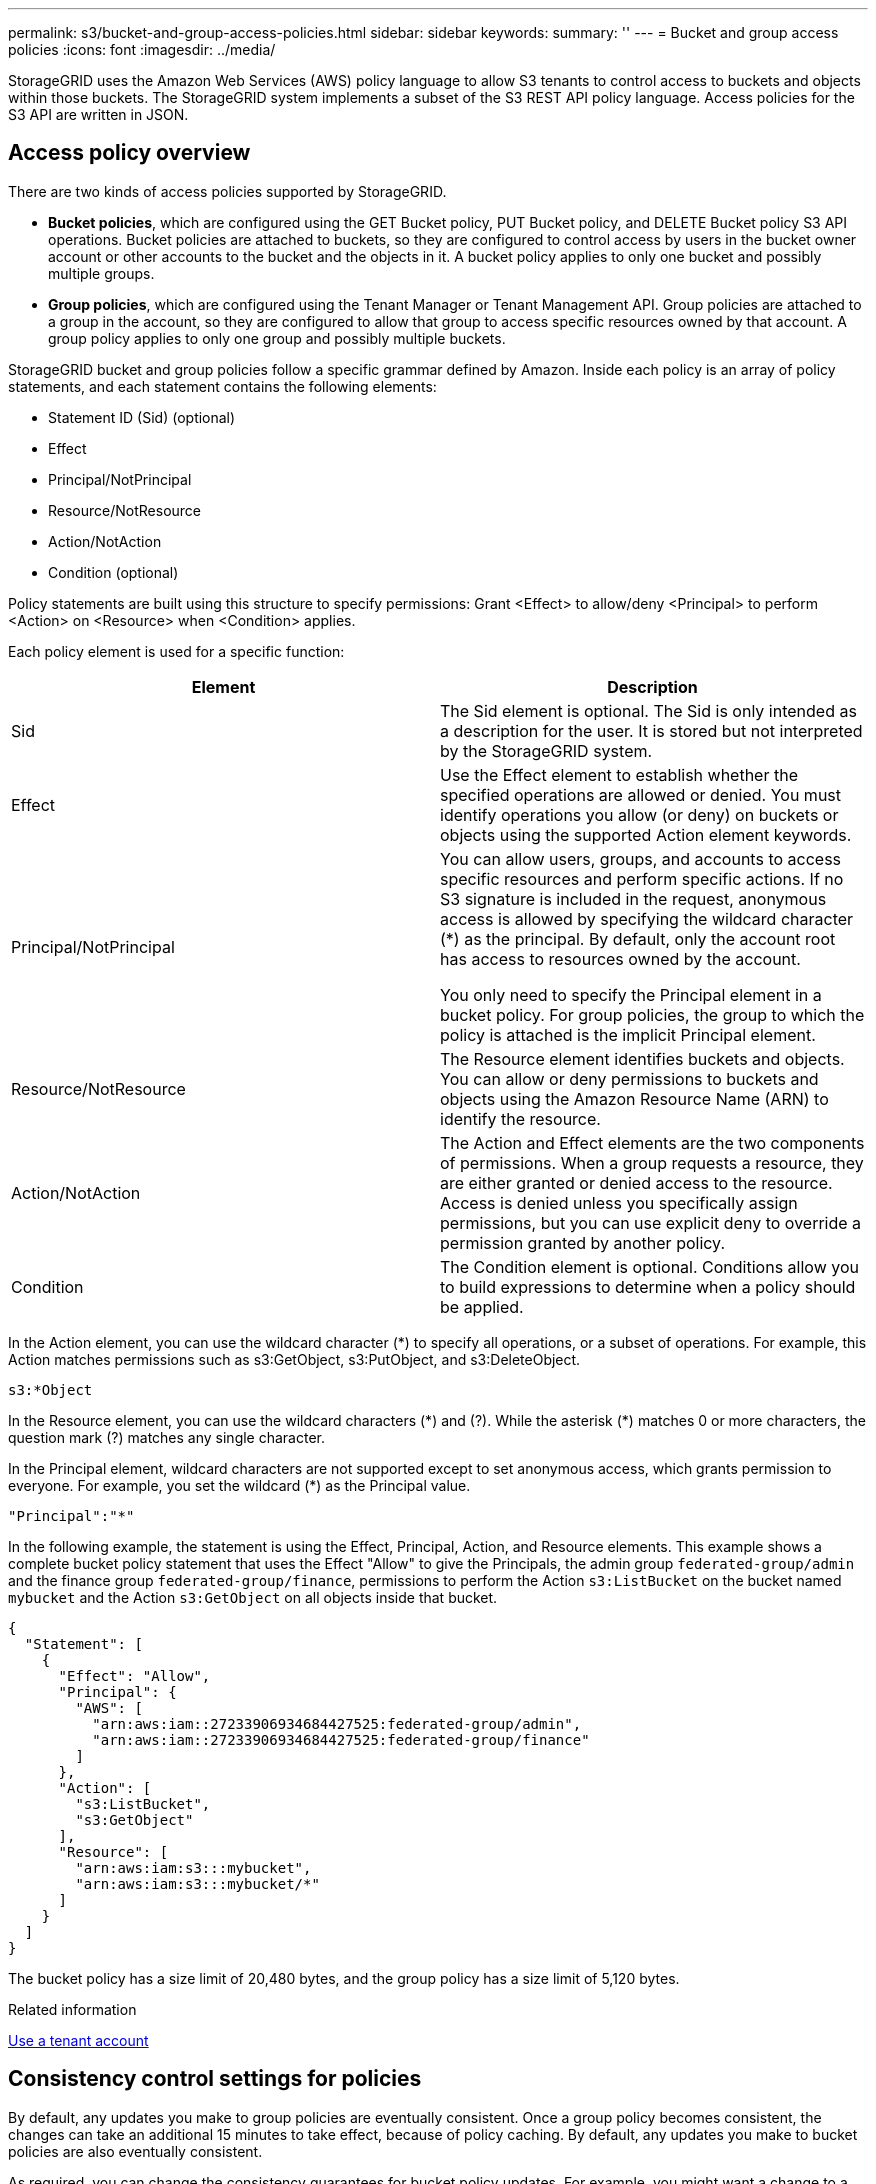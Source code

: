 ---
permalink: s3/bucket-and-group-access-policies.html
sidebar: sidebar
keywords:
summary: ''
---
= Bucket and group access policies
:icons: font
:imagesdir: ../media/

[.lead]
StorageGRID uses the Amazon Web Services (AWS) policy language to allow S3 tenants to control access to buckets and objects within those buckets. The StorageGRID system implements a subset of the S3 REST API policy language. Access policies for the S3 API are written in JSON.

== Access policy overview

[.lead]
There are two kinds of access policies supported by StorageGRID.

* *Bucket policies*, which are configured using the GET Bucket policy, PUT Bucket policy, and DELETE Bucket policy S3 API operations. Bucket policies are attached to buckets, so they are configured to control access by users in the bucket owner account or other accounts to the bucket and the objects in it. A bucket policy applies to only one bucket and possibly multiple groups.
* *Group policies*, which are configured using the Tenant Manager or Tenant Management API. Group policies are attached to a group in the account, so they are configured to allow that group to access specific resources owned by that account. A group policy applies to only one group and possibly multiple buckets.

StorageGRID bucket and group policies follow a specific grammar defined by Amazon. Inside each policy is an array of policy statements, and each statement contains the following elements:

* Statement ID (Sid) (optional)
* Effect
* Principal/NotPrincipal
* Resource/NotResource
* Action/NotAction
* Condition (optional)

Policy statements are built using this structure to specify permissions: Grant <Effect> to allow/deny <Principal> to perform <Action> on <Resource> when <Condition> applies.

Each policy element is used for a specific function:

[options="header"]
|===
| Element| Description
a|
Sid
a|
The Sid element is optional. The Sid is only intended as a description for the user. It is stored but not interpreted by the StorageGRID system.
a|
Effect
a|
Use the Effect element to establish whether the specified operations are allowed or denied. You must identify operations you allow (or deny) on buckets or objects using the supported Action element keywords.
a|
Principal/NotPrincipal
a|
You can allow users, groups, and accounts to access specific resources and perform specific actions. If no S3 signature is included in the request, anonymous access is allowed by specifying the wildcard character (*) as the principal. By default, only the account root has access to resources owned by the account.

You only need to specify the Principal element in a bucket policy. For group policies, the group to which the policy is attached is the implicit Principal element.

a|
Resource/NotResource
a|
The Resource element identifies buckets and objects. You can allow or deny permissions to buckets and objects using the Amazon Resource Name (ARN) to identify the resource.
a|
Action/NotAction
a|
The Action and Effect elements are the two components of permissions. When a group requests a resource, they are either granted or denied access to the resource. Access is denied unless you specifically assign permissions, but you can use explicit deny to override a permission granted by another policy.
a|
Condition
a|
The Condition element is optional. Conditions allow you to build expressions to determine when a policy should be applied.
|===
In the Action element, you can use the wildcard character (*) to specify all operations, or a subset of operations. For example, this Action matches permissions such as s3:GetObject, s3:PutObject, and s3:DeleteObject.

----
s3:*Object
----

In the Resource element, you can use the wildcard characters (\*) and (?). While the asterisk (*) matches 0 or more characters, the question mark (?) matches any single character.

In the Principal element, wildcard characters are not supported except to set anonymous access, which grants permission to everyone. For example, you set the wildcard (*) as the Principal value.

----
"Principal":"*"
----

In the following example, the statement is using the Effect, Principal, Action, and Resource elements. This example shows a complete bucket policy statement that uses the Effect "Allow" to give the Principals, the admin group `federated-group/admin` and the finance group `federated-group/finance`, permissions to perform the Action `s3:ListBucket` on the bucket named `mybucket` and the Action `s3:GetObject` on all objects inside that bucket.

----
{
  "Statement": [
    {
      "Effect": "Allow",
      "Principal": {
        "AWS": [
          "arn:aws:iam::27233906934684427525:federated-group/admin",
          "arn:aws:iam::27233906934684427525:federated-group/finance"
        ]
      },
      "Action": [
        "s3:ListBucket",
        "s3:GetObject"
      ],
      "Resource": [
        "arn:aws:iam:s3:::mybucket",
        "arn:aws:iam:s3:::mybucket/*"
      ]
    }
  ]
}
----

The bucket policy has a size limit of 20,480 bytes, and the group policy has a size limit of 5,120 bytes.

.Related information

xref:../tenant/index.adoc[Use a tenant account]

== Consistency control settings for policies

[.lead]
By default, any updates you make to group policies are eventually consistent. Once a group policy becomes consistent, the changes can take an additional 15 minutes to take effect, because of policy caching. By default, any updates you make to bucket policies are also eventually consistent.

As required, you can change the consistency guarantees for bucket policy updates. For example, you might want a change to a bucket policy to become effective as soon as possible for security reasons.

In this case, you can either set the `Consistency-Control` header in the PUT Bucket policy request, or you can use the PUT Bucket consistency request. When changing the consistency control for this request, you must use the value *all*, which provides the highest guarantee of read-after-write consistency. If you specify any other consistency control value in a header for the PUT Bucket consistency request, the request will be rejected. If you specify any other value for a PUT Bucket policy request, the value will be ignored. Once a bucket policy becomes consistent, the changes can take an additional 8 seconds to take effect, because of policy caching.

NOTE: If you set the consistency level to *all* to force a new bucket policy to become effective sooner, be sure to set the bucket-level control back to its original value when you are done. Otherwise, all future bucket requests will use the *all* setting.

== Using the ARN in policy statements

[.lead]
In policy statements, the ARN is used in Principal and Resource elements.

* Use this syntax to specify the S3 resource ARN:
+
[source]
[subs="specialcharacters,quotes"]
----
arn:aws:s3:::bucket-name
arn:aws:s3:::bucket-name/object_key
----

* Use this syntax to specify the identity resource ARN (users and groups):
+
[source]
[subs="specialcharacters,quotes"]
----
arn:aws:iam::account_id:root
arn:aws:iam::account_id:user/user_name
arn:aws:iam::account_id:group/group_name
arn:aws:iam::account_id:federated-user/user_name
arn:aws:iam::account_id:federated-group/group_name
----

Other considerations:

* You can use the asterisk (*) as a wildcard to match zero or more characters inside the object key.
* International characters, which can be specified in the object key, should be encoded using JSON UTF-8 or using JSON \u escape sequences. Percent-encoding is not supported.
+
https://www.ietf.org/rfc/rfc2141.txt[RFC 2141 URN Syntax]
+
The HTTP request body for the PUT Bucket policy operation must be encoded with charset=UTF-8.

== Specifying resources in a policy

[.lead]
In policy statements, you can use the Resource element to specify the bucket or object for which permissions are allowed or denied.

* Each policy statement requires a Resource element. In a policy, resources are denoted by the element `Resource`, or alternatively, `NotResource` for exclusion.
* You specify resources with an S3 resource ARN. For example:
+
----
"Resource": "arn:aws:s3:::mybucket/*"
----

* You can also use policy variables inside the object key. For example:
+
----
"Resource": "arn:aws:s3:::mybucket/home/${aws:username}/*"
----

* The resource value can specify a bucket that does not yet exist when a group policy is created.

.Related information

xref:bucket-and-group-access-policies.adoc[Specifying variables in a policy]

== Specifying principals in a policy

[.lead]
Use the Principal element to identity the user, group, or tenant account that is allowed/denied access to the resource by the policy statement.

* Each policy statement in a bucket policy must include a Principal element. Policy statements in a group policy do not need the Principal element because the group is understood to be the principal.
* In a policy, principals are denoted by the element "`Principal,`" or alternatively "`NotPrincipal`" for exclusion.
* Account-based identities must be specified using an ID or an ARN:
+
----
"Principal": { "AWS": "account_id"}
"Principal": { "AWS": "identity_arn" }
----

* This example uses the tenant account ID 27233906934684427525, which includes the account root and all users in the account:
+
----
 "Principal": { "AWS": "27233906934684427525" }
----

* You can specify just the account root:
+
----
"Principal": { "AWS": "arn:aws:iam::27233906934684427525:root" }
----

* You can specify a specific federated user ("Alex"):
+
----
"Principal": { "AWS": "arn:aws:iam::27233906934684427525:federated-user/Alex" }
----

* You can specify a specific federated group ("Managers"):
+
----
"Principal": { "AWS": "arn:aws:iam::27233906934684427525:federated-group/Managers"  }
----

* You can specify an anonymous principal:
+
----
"Principal": "*"
----

* To avoid ambiguity, you can use the user UUID instead of the username:
+
----
arn:aws:iam::27233906934684427525:user-uuid/de305d54-75b4-431b-adb2-eb6b9e546013
----
+
For example, suppose Alex leaves the organization and the username `Alex` is deleted. If a new Alex joins the organization and is assigned the same `Alex` username, the new user might unintentionally inherit the permissions granted to the original user.

* The principal value can specify a group/user name that does not yet exist when a bucket policy is created.

== Specifying permissions in a policy

[.lead]
In a policy, the Action element is used to allow/deny permissions to a resource. There are a set of permissions that you can specify in a policy, which are denoted by the element "Action," or alternatively, "NotAction" for exclusion. Each of these elements maps to specific S3 REST API operations.

The tables lists the permissions that apply to buckets and the permissions that apply to objects.

NOTE: Amazon S3 now uses the s3:PutReplicationConfiguration permission for both the PUT and DELETE Bucket replication actions. StorageGRID uses separate permissions for each action, which matches the original Amazon S3
specification.

NOTE: A DELETE is performed when a PUT is used to overwrite an existing value.

=== Permissions that apply to buckets

[options="header"]
|===
| Permissions| S3 REST API operations| Custom for StorageGRID
a|
s3:CreateBucket
a|
PUT Bucket
a|

a|
s3:DeleteBucket
a|
DELETE Bucket
a|

a|
s3:DeleteBucketMetadataNotification
a|
DELETE Bucket metadata notification configuration
a|
Yes
a|
s3:DeleteBucketPolicy
a|
DELETE Bucket policy
a|

a|
s3:DeleteReplicationConfiguration
a|
DELETE Bucket replication
a|
Yes, separate permissions for PUT and DELETE*
a|
s3:GetBucketAcl
a|
GET Bucket ACL
a|

a|
s3:GetBucketCompliance
a|
GET Bucket compliance (deprecated)
a|
Yes
a|
s3:GetBucketConsistency
a|
GET Bucket consistency
a|
Yes
a|
s3:GetBucketCORS
a|
GET Bucket cors
a|

a|
s3:GetEncryptionConfiguration
a|
GET Bucket encryption
a|

a|
s3:GetBucketLastAccessTime
a|
GET Bucket last access time
a|
Yes
a|
s3:GetBucketLocation
a|
GET Bucket location
a|

a|
s3:GetBucketMetadataNotification
a|
GET Bucket metadata notification configuration
a|
Yes
a|
s3:GetBucketNotification
a|
GET Bucket notification
a|

a|
s3:GetBucketObjectLockConfiguration
a|
GET Object Lock Configuration
a|

a|
s3:GetBucketPolicy
a|
GET Bucket policy
a|

a|
s3:GetBucketTagging
a|
GET Bucket tagging
a|

a|
s3:GetBucketVersioning
a|
GET Bucket versioning
a|

a|
s3:GetLifecycleConfiguration
a|
GET Bucket lifecycle
a|

a|
s3:GetReplicationConfiguration
a|
GET Bucket replication
a|

a|
s3:ListAllMyBuckets
a|

* GET Service
* GET Storage Usage

a|
Yes, for GET Storage Usage
a|
s3:ListBucket
a|

* GET Bucket (List Objects)
* HEAD Bucket
* POST Object restore

a|

a|
s3:ListBucketMultipartUploads
a|

* List Multipart Uploads
* POST Object restore

a|

a|
s3:ListBucketVersions
a|
GET Bucket versions
a|

a|
s3:PutBucketCompliance
a|
PUT Bucket compliance (deprecated)
a|
Yes
a|
s3:PutBucketConsistency
a|
PUT Bucket consistency
a|
Yes
a|
s3:PutBucketCORS
a|

* DELETE Bucket cors†
* PUT Bucket cors

a|

a|
s3:PutEncryptionConfiguration
a|

* DELETE Bucket encryption
* PUT Bucket encryption

a|

a|
s3:PutBucketLastAccessTime
a|
PUT Bucket last access time
a|
Yes
a|
s3:PutBucketMetadataNotification
a|
PUT Bucket metadata notification configuration
a|
Yes
a|
s3:PutBucketNotification
a|
PUT Bucket notification
a|

a|
s3:PutBucketObjectLockConfiguration
a|
PUT Bucket with the `x-amz-bucket-object-lock-enabled: true` request header (also requires the s3:CreateBucket permission)
a|

a|
s3:PutBucketPolicy
a|
PUT Bucket policy
a|

a|
s3:PutBucketTagging
a|

* DELETE Bucket tagging†
* PUT Bucket tagging

a|

a|
s3:PutBucketVersioning
a|
PUT Bucket versioning
a|

a|
s3:PutLifecycleConfiguration
a|

* DELETE Bucket lifecycle†
* PUT Bucket lifecycle

a|

a|
s3:PutReplicationConfiguration
a|
PUT Bucket replication
a|
Yes, separate permissions for PUT and DELETE*
a|
* Amazon S3 now uses the s3:PutReplicationConfiguration permission for both the PUT and DELETE Bucket replication actions. StorageGRID uses separate permissions for each action, which matches the original Amazon S3 specification.
a|
† A DELETE is performed when a PUT is used to overwrite an existing value.
|===

=== Permissions that apply to objects

[options="header"]
|===
| Permissions| S3 REST API operations| Custom for StorageGRID
a|
s3:AbortMultipartUpload
a|

* Abort Multipart Upload
* POST Object restore

a|

a|
s3:DeleteObject
a|

* DELETE Object
* DELETE Multiple Objects
* POST Object restore

a|

a|
s3:DeleteObjectTagging
a|
DELETE Object Tagging
a|

a|
s3:DeleteObjectVersionTagging
a|
DELETE Object Tagging (a specific version of the object)
a|

a|
s3:DeleteObjectVersion
a|
DELETE Object (a specific version of the object)
a|

a|
s3:GetObject
a|

* GET Object
* HEAD Object
* POST Object restore

a|

a|
s3:GetObjectAcl
a|
GET Object ACL
a|

a|
s3:GetObjectLegalHold
a|
GET Object legal hold
a|

a|
s3:GetObjectRetention
a|
GET Object retention
a|

a|
s3:GetObjectTagging
a|
GET Object Tagging
a|

a|
s3:GetObjectVersionTagging
a|
GET Object Tagging (a specific version of the object)
a|

a|
s3:GetObjectVersion
a|
GET Object (a specific version of the object)
a|

a|
s3:ListMultipartUploadParts
a|
List Parts, POST Object restore
a|

a|
s3:PutObject
a|

* PUT Object
* PUT Object - Copy
* POST Object restore
* Initiate Multipart Upload
* Complete Multipart Upload
* Upload Part
* Upload Part - Copy

a|

a|
s3:PutObjectLegalHold
a|
PUT Object legal hold
a|

a|
s3:PutObjectRetention
a|
PUT Object retention
a|

a|
s3:PutObjectTagging
a|
PUT Object Tagging
a|

a|
s3:PutObjectVersionTagging
a|
PUT Object Tagging (a specific version of the object)
a|

a|
s3:PutOverwriteObject
a|

* PUT Object
* PUT Object - Copy
* PUT Object tagging
* DELETE Object tagging
* Complete Multipart Upload

a|
Yes
a|
s3:RestoreObject
a|
POST Object restore
a|

|===

== Using the PutOverwriteObject permission

[.lead]
The s3:PutOverwriteObject permission is a custom StorageGRID permission that applies to operations that create or update objects. The setting of this permission determines whether the client can overwrite an object's data, user-defined metadata, or S3 object tagging.

Possible settings for this permission include:

* *Allow*: The client can overwrite an object. This is the default setting.
* *Deny*: The client cannot overwrite an object. When set to Deny, the PutOverwriteObject permission works as follows:
 ** If an existing object is found at the same path:
  *** The object's data, user-defined metadata, or S3 object tagging cannot be overwritten.
  *** Any ingest operations in progress are cancelled, and an error is returned.
  *** If S3 versioning is enabled, the Deny setting prevents PUT Object tagging or DELETE Object tagging operations from modifying the TagSet for an object and its noncurrent versions.
 ** If an existing object is not found, this permission has no effect.
* When this permission is not present, the effect is the same as if Allow were set.

IMPORTANT: If the current S3 policy allows overwrite, and the PutOverwriteObject permission is set to Deny, the client cannot overwrite an object's data, user-defined metadata, or object tagging. In addition, if the *Prevent Client Modification* check box is selected (*CONFIGURATION* > *System* > *Grid options*), that setting overrides the setting of the PutOverwriteObject permission.

.Related information

xref:bucket-and-group-access-policies.adoc[S3 group policy examples]

== Specifying conditions in a policy

[.lead]
Conditions define when a policy will be in effect. Conditions consist of operators and key-value pairs.

Conditions use key-value pairs for evaluation. A Condition element can contain multiple conditions, and each condition can contain multiple key-value pairs. The condition block uses the following format:

[source]
[subs="specialcharacters,quotes"]
----
Condition: {
     _condition_type_: {
          _condition_key_: _condition_values_
----

In the following example, the IpAddress condition uses the SourceIp condition key.

----
"Condition": {
    "IpAddress": {
      "aws:SourceIp": "54.240.143.0/24"
		...
},
		...
----

=== Supported condition operators

Condition operators are categorized as follows:

* String
* Numeric
* Boolean
* IP address
* Null check

[options="header"]
|===
| Condition operators| Description
a|
StringEquals
a|
Compares a key to a string value based on exact matching (case sensitive).
a|
StringNotEquals
a|
Compares a key to a string value based on negated matching (case sensitive).
a|
StringEqualsIgnoreCase
a|
Compares a key to a string value based on exact matching (ignores case).
a|
StringNotEqualsIgnoreCase
a|
Compares a key to a string value based on negated matching (ignores case).
a|
StringLike
a|
Compares a key to a string value based on exact matching (case sensitive). Can include * and ? wildcard characters.
a|
StringNotLike
a|
Compares a key to a string value based on negated matching (case sensitive). Can include * and ? wildcard characters.
a|
NumericEquals
a|
Compares a key to a numeric value based on exact matching.
a|
NumericNotEquals
a|
Compares a key to a numeric value based on negated matching.
a|
NumericGreaterThan
a|
Compares a key to a numeric value based on "`greater than`" matching.
a|
NumericGreaterThanEquals
a|
Compares a key to a numeric value based on "`greater than or equals`" matching.
a|
NumericLessThan
a|
Compares a key to a numeric value based on "`less than`" matching.
a|
NumericLessThanEquals
a|
Compares a key to a numeric value based on "`less than or equals`" matching.
a|
Bool
a|
Compares a key to a Boolean value based on "`true or false`" matching.
a|
IpAddress
a|
Compares a key to an IP address or range of IP addresses.
a|
NotIpAddress
a|
Compares a key to an IP address or range of IP addresses based on negated matching.
a|
Null
a|
Checks if a condition key is present in the current request context.
|===

=== Supported condition keys

[options="header"]
|===
| Category| Applicable condition keys| Description
a|
IP operators
a|
aws:SourceIp
a|
Will compare to the IP address from which the request was sent. Can be used for bucket or object operations.

*Note:* If the S3 request was sent through the Load Balancer service on Admin Nodes and Gateways Nodes, this will compare to the IP address upstream of the Load Balancer service.

*Note*: If a third-party, non-transparent load balancer is used, this will compare to the IP address of that load balancer. Any `X-Forwarded-For` header will be ignored since its validity cannot be ascertained.

a|
Resource/Identity
a|
aws:username
a|
Will compare to the sender's username from which the request was sent. Can be used for bucket or object operations.
a|
S3:ListBucket and

S3:ListBucketVersions permissions

a|
s3:delimiter
a|
Will compare to the delimiter parameter specified in a GET Bucket or GET Bucket Object versions request.
a|
S3:ListBucket and

S3:ListBucketVersions permissions
a|
s3:max-keys
a|
Will compare to the max-keys parameter specified in a GET Bucket or GET Bucket Object versions request.
a|
S3:ListBucket and

S3:ListBucketVersions permissions
a|
s3:prefix
a|
Will compare to the prefix parameter specified in a GET Bucket or GET Bucket Object versions request.
|===

== Specifying variables in a policy

[.lead]
You can use variables in policies to populate policy information when it is available. You can use policy variables in the `Resource` element and in string comparisons in the `Condition` element.

In this example, the variable `${aws:username}` is part of the Resource element:

[source]
[subs="specialcharacters,quotes"]
----
"Resource": "arn:aws:s3:::_bucket-name/home_/${aws:username}/*"
----

In this example, the variable `${aws:username}` is part of the condition value in the condition block:

----
"Condition": {
    "StringLike": {
      "s3:prefix": "${aws:username}/*"
		...
},
		...
----

[options="header"]
|===
| Variable| Description
a|
`${aws:SourceIp}`
a|
Uses the SourceIp key as the provided variable.
a|
`${aws:username}`
a|
Uses the username key as the provided variable.
a|
`${s3:prefix}`
a|
Uses the service-specific prefix key as the provided variable.
a|
`${s3:max-keys}`
a|
Uses the service-specific max-keys key as the provided variable.
a|
`${*}`
a|
Special character. Uses the character as a literal * character.
a|
`${?}`
a|
Special character. Uses the character as a literal ? character.
a|
`${$}`
a|
Special character. Uses the character as a literal $ character.
|===

== Creating policies requiring special handling

[.lead]
Sometimes a policy can grant permissions that are dangerous for security or dangerous for continued operations, such as locking out the root user of the account. The StorageGRID S3 REST API implementation is less restrictive during policy validation than Amazon, but equally strict during policy evaluation.

[options="header"]
|===
| Policy description| Policy type| Amazon behavior| StorageGRID behavior
a|
Deny self any permissions to the root account
a|
Bucket
a|
Valid and enforced, but root user account retains permission for all S3 bucket policy operations
a|
Same
a|
Deny self any permissions to user/group
a|
Group
a|
Valid and enforced
a|
Same
a|
Allow a foreign account group any permission
a|
Bucket
a|
Invalid principal
a|
Valid, but permissions for all S3 bucket policy operations return a 405 Method Not Allowed error when allowed by a policy
a|
Allow a foreign account root or user any permission
a|
Bucket
a|
Valid, but permissions for all S3 bucket policy operations return a 405 Method Not Allowed error when allowed by a policy
a|
Same
a|
Allow everyone permissions to all actions
a|
Bucket
a|
Valid, but permissions for all S3 bucket policy operations return a 405 Method Not Allowed error for the foreign account root and users
a|
Same
a|
Deny everyone permissions to all actions
a|
Bucket
a|
Valid and enforced, but root user account retains permission for all S3 bucket policy operations
a|
Same
a|
Principal is a non-existent user or group
a|
Bucket
a|
Invalid principal
a|
Valid
a|
Resource is a non-existent S3 bucket
a|
Group
a|
Valid
a|
Same
a|
Principal is a local group
a|
Bucket
a|
Invalid principal
a|
Valid
a|
Policy grants a non-owner account (including anonymous accounts) permissions to PUT objects
a|
Bucket
a|
Valid. Objects are owned by the creator account, and the bucket policy does not apply. The creator account must grant access permissions for the object using object ACLs.
a|
Valid. Objects are owned by the bucket owner account. Bucket policy applies.
|===

== Write-once-read-many (WORM) protection

[.lead]
You can create write-once-read-many (WORM) buckets to protect data, user-defined object metadata, and S3 object tagging. You configure the WORM buckets to allow the creation of new objects and to prevent overwrites or deletion of existing content. Use one of the approaches described here.

To ensure that overwrites are always denied, you can:

* From the Grid Manager, go to *CONFIGURATION* > *System* > *Grid options*, and select the *Prevent Client Modification* check box.
* Apply the following rules and S3 policies:
 ** Add a PutOverwriteObject DENY operation to the S3 policy.
 ** Add a DeleteObject DENY operation to the S3 policy.
 ** Add a PUT Object ALLOW operation to the S3 policy.

IMPORTANT: Setting DeleteObject to DENY in an S3 policy does not prevent ILM from deleting objects when a rule such as "`zero copies after 30 days`" exists.

IMPORTANT: Even when all of these rules and policies are applied, they do not guard against concurrent writes (see Situation A). They do guard against sequential completed overwrites (see Situation B).

*Situation A*: Concurrent writes (not guarded against)

----
/mybucket/important.doc
PUT#1 ---> OK
PUT#2 -------> OK
----

*Situation B*: Sequential completed overwrites (guarded against)

----
/mybucket/important.doc
PUT#1 -------> PUT#2 ---X (denied)
----

.Related information

xref:../ilm/index.adoc[Manage objects with ILM]

xref:bucket-and-group-access-policies.adoc[Creating policies requiring special handling]

xref:how-storagegrid-ilm-rules-manage-objects.adoc[How StorageGRID ILM rules manage objects]

xref:bucket-and-group-access-policies.adoc[S3 group policy examples]

== S3 policy examples

[.lead]
Use the examples in this section to build StorageGRID access policies for buckets and groups.

=== S3 bucket policy examples

[.lead]
Bucket policies specify the access permissions for the bucket that the policy is attached to. Bucket policies are configured using the S3 PutBucketPolicy API.

A bucket policy can be configured using the AWS CLI as per the following command:

[source]
[subs="specialcharacters,quotes"]
----
> aws s3api put-bucket-policy --bucket examplebucket --policy _file://policy.json_
----

==== Example: Allow everyone read-only access to a bucket

In this example, everyone, including anonymous, is allowed to list objects in the bucket and perform Get Object operations on all objects in the bucket. All other operations will be denied. Note that this policy might not be particularly useful since no one except the account root has permissions to write to the bucket.

----
{
  "Statement": [
    {
      "Sid": "AllowEveryoneReadOnlyAccess",
      "Effect": "Allow",
      "Principal": "*",
      "Action": [ "s3:GetObject", "s3:ListBucket" ],
      "Resource": ["arn:aws:s3:::examplebucket","arn:aws:s3:::examplebucket/*"]
    }
  ]
}
----

==== Example: Allow everyone in one account full access, and everyone in another account read-only access to a bucket

In this example, everyone in one specified account is allowed full access to a bucket, while everyone in another specified account is only permitted to List the bucket and perform GetObject operations on objects in the bucket beginning with the `shared/` object key prefix.

NOTE: In StorageGRID, objects created by a non-owner account (including anonymous accounts) are owned by the bucket owner account. The bucket policy applies to these objects.

----
{
  "Statement": [
    {
      "Effect": "Allow",
      "Principal": {
        "AWS": "95390887230002558202"
      },
      "Action": "s3:*",
      "Resource": [
        "arn:aws:s3:::examplebucket",
        "arn:aws:s3:::examplebucket/*"
      ]
    },
    {
      "Effect": "Allow",
      "Principal": {
        "AWS": "31181711887329436680"
      },
      "Action": "s3:GetObject",
      "Resource": "arn:aws:s3:::examplebucket/shared/*"
    },
    {
      "Effect": "Allow",
      "Principal": {
        "AWS": "31181711887329436680"
      },
      "Action": "s3:ListBucket",
      "Resource": "arn:aws:s3:::examplebucket",
      "Condition": {
        "StringLike": {
          "s3:prefix": "shared/*"
        }
      }
    }
  ]
}
----

==== Example: Allow everyone read-only access to a bucket and full access by specified group

In this example, everyone including anonymous, is allowed to List the bucket and perform GET Object operations on all objects in the bucket, while only users belonging the group `Marketing` in the specified account are allowed full access.

----
{
  "Statement": [
    {
      "Effect": "Allow",
      "Principal": {
        "AWS": "arn:aws:iam::95390887230002558202:federated-group/Marketing"
      },
      "Action": "s3:*",
      "Resource": [
        "arn:aws:s3:::examplebucket",
        "arn:aws:s3:::examplebucket/*"
      ]
    },
    {
      "Effect": "Allow",
      "Principal": "*",
      "Action": ["s3:ListBucket","s3:GetObject"],
      "Resource": [
        "arn:aws:s3:::examplebucket",
        "arn:aws:s3:::examplebucket/*"
      ]
    }
  ]
}
----

==== Example: Allow everyone read and write access to a bucket if client in IP range

In this example, everyone, including anonymous, is allowed to List the bucket and perform any Object operations on all objects in the bucket, provided that the requests come from a specified IP range (54.240.143.0 to 54.240.143.255, except 54.240.143.188). All other operations will be denied, and all requests outside of the IP range will be denied.

----
{
  "Statement": [
    {
      "Sid": "AllowEveryoneReadWriteAccessIfInSourceIpRange",
      "Effect": "Allow",
      "Principal": "*",
      "Action": [ "s3:*Object", "s3:ListBucket" ],
      "Resource": ["arn:aws:s3:::examplebucket","arn:aws:s3:::examplebucket/*"],
      "Condition": {
        "IpAddress": {"aws:SourceIp": "54.240.143.0/24"},
        "NotIpAddress": {"aws:SourceIp": "54.240.143.188"}
      }
    }
  ]
}
----

==== Example: Allow full access to a bucket exclusively by a specified federated user

In this example, the federated user Alex is allowed full access to the `examplebucket` bucket and its objects. All other users, including '`root`', are explicitly denied all operations. Note however that '`root`' is never denied permissions to Put/Get/DeleteBucketPolicy.

----
{
  "Statement": [
    {
      "Effect": "Allow",
      "Principal": {
        "AWS": "arn:aws:iam::95390887230002558202:federated-user/Alex"
      },
      "Action": [
        "s3:*"
      ],
      "Resource": [
        "arn:aws:s3:::examplebucket",
        "arn:aws:s3:::examplebucket/*"
      ]
    },
    {
      "Effect": "Deny",
      "NotPrincipal": {
        "AWS": "arn:aws:iam::95390887230002558202:federated-user/Alex"
      },
      "Action": [
        "s3:*"
      ],
      "Resource": [
        "arn:aws:s3:::examplebucket",
        "arn:aws:s3:::examplebucket/*"
      ]
    }
  ]
}
----

==== Example: PutOverwriteObject permission

In this example, the `Deny` Effect for PutOverwriteObject and DeleteObject ensures that no one can overwrite or delete the object's data, user-defined metadata, and S3 object tagging.

----
{
  "Statement": [
    {
      "Effect": "Deny",
      "Principal": "*",
      "Action": [
        "s3:PutOverwriteObject",
        "s3:DeleteObject",
        "s3:DeleteObjectVersion"
      ],
      "Resource": "arn:aws:s3:::wormbucket/*"
    },
    {
      "Effect": "Allow",
      "Principal": {
        "AWS": "arn:aws:iam::95390887230002558202:federated-group/SomeGroup"

},
      "Action": "s3:ListBucket",
      "Resource": "arn:aws:s3:::wormbucket"
    },
    {
      "Effect": "Allow",
      "Principal": {
        "AWS": "arn:aws:iam::95390887230002558202:federated-group/SomeGroup"

},
      "Action": "s3:*",
      "Resource": "arn:aws:s3:::wormbucket/*"
    }
  ]
}
----

.Related information

xref:s3-rest-api-supported-operations-and-limitations.adoc[Operations on buckets]

=== S3 group policy examples

[.lead]
Group policies specify the access permissions for the group that the policy is attached to. There is no `Principal` element in the policy since it is implicit. Group policies are configured using the Tenant Manager or the API.

==== Example: Setting the group policy using the Tenant Manager

When using the Tenant Manager to add or edit a group, you can select how you want to create the group policy that defines which S3 access permissions members of this group will have, as follows:

* *No S3 Access*: Default option. Users in this group do not have access to S3 resources, unless access is granted with a bucket policy. If you select this option, only the root user will have access to S3 resources by default.
* *Read Only Access*: Users in this group have read-only access to S3 resources. For example, users in this group can list objects and read object data, metadata, and tags. When you select this option, the JSON string for a read-only group policy appears in the text box. You cannot edit this string.
* *Full Access*: Users in this group have full access to S3 resources, including buckets. When you select this option, the JSON string for a full-access group policy appears in the text box. You cannot edit this string.
* *Custom*: Users in the group are granted the permissions you specify in the text box.
+
In this example, members of the group are only permitted to list and access their specific folder (key prefix) in the specified bucket.
+
image::../media/tenant_add_group_custom.png[Adding a custom group policy to a tenant group]

==== Example: Allow group full access to all buckets

In this example, all members of the group are permitted full access to all buckets owned by the tenant account unless explicitly denied by bucket policy.

----
{
  "Statement": [
    {
      "Action": "s3:*",
      "Effect": "Allow",
      "Resource": "arn:aws:s3:::*"
    }
  ]
}
----

==== Example: Allow group read-only access to all buckets

In this example, all members of the group have read-only access to S3 resources, unless explicitly denied by the bucket policy. For example, users in this group can list objects and read object data, metadata, and tags.

----
{
  "Statement": [
    {
      "Sid": "AllowGroupReadOnlyAccess",
      "Effect": "Allow",
      "Action": [
        "s3:ListAllMyBuckets",
        "s3:ListBucket",
        "s3:ListBucketVersions",
        "s3:GetObject",
        "s3:GetObjectTagging",
        "s3:GetObjectVersion",
        "s3:GetObjectVersionTagging"
      ],
      "Resource": "arn:aws:s3:::*"
    }
  ]
}
----

==== Example: Allow group members full access to only their "`folder`" in a bucket

In this example, members of the group are only permitted to list and access their specific folder (key prefix) in the specified bucket. Note that access permissions from other group policies and the bucket policy should be considered when determining the privacy of these folders.

----
{
  "Statement": [
    {
      "Sid": "AllowListBucketOfASpecificUserPrefix",
      "Effect": "Allow",
      "Action": "s3:ListBucket",
      "Resource": "arn:aws:s3:::department-bucket",
      "Condition": {
        "StringLike": {
          "s3:prefix": "${aws:username}/*"
        }
      }
    },
    {
      "Sid": "AllowUserSpecificActionsOnlyInTheSpecificUserPrefix",
      "Effect": "Allow",
      "Action": "s3:*Object",
      "Resource": "arn:aws:s3:::department-bucket/${aws:username}/*"
    }
  ]
}
----

.Related information

xref:../tenant/index.adoc[Use a tenant account]

xref:bucket-and-group-access-policies.adoc[Using the PutOverwriteObject permission]

xref:bucket-and-group-access-policies.adoc[Write-once-read-many (WORM) protection]
